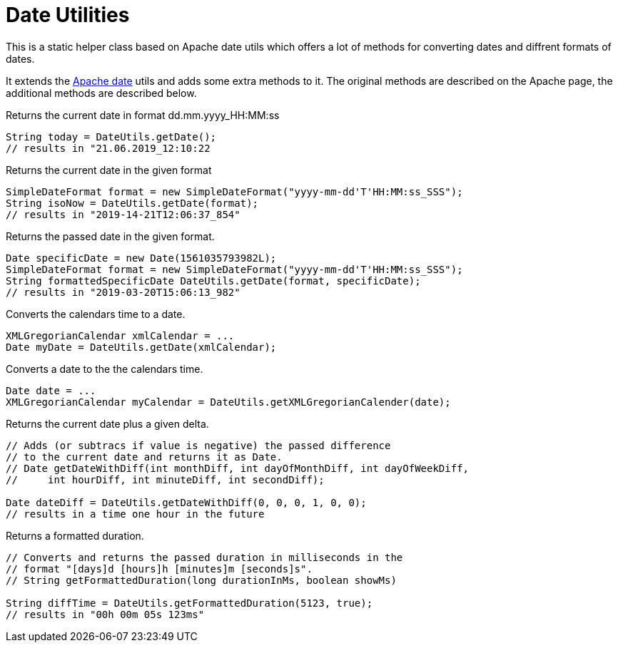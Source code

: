 = Date Utilities

This is a static helper class based on Apache date utils which offers a lot
of methods for converting dates and diffrent formats of dates.

It extends the https://commons.apache.org/proper/commons-lang/apidocs/org/apache/commons/lang3/time/DateUtils.html[Apache date]
utils and adds some extra methods to it. The original methods are described on the Apache page, the additional methods are described below.

.Returns the current date in format dd.mm.yyyy_HH:MM:ss
[source,java]
----
String today = DateUtils.getDate();
// results in "21.06.2019_12:10:22
----

.Returns the current date in the given format
[source,java]
----
SimpleDateFormat format = new SimpleDateFormat("yyyy-mm-dd'T'HH:MM:ss_SSS");
String isoNow = DateUtils.getDate(format);
// results in "2019-14-21T12:06:37_854"
----

.Returns the passed date in the given format.
[source,java]
----

Date specificDate = new Date(1561035793982L);
SimpleDateFormat format = new SimpleDateFormat("yyyy-mm-dd'T'HH:MM:ss_SSS");
String formattedSpecificDate DateUtils.getDate(format, specificDate);
// results in "2019-03-20T15:06:13_982"
----

.Converts the calendars time to a date.
[source,java]
----
XMLGregorianCalendar xmlCalendar = ...
Date myDate = DateUtils.getDate(xmlCalendar);
----

.Converts a date to the the calendars time.
[source,java]
----
Date date = ...
XMLGregorianCalendar myCalendar = DateUtils.getXMLGregorianCalender(date);
----

.Returns the current date plus a given delta.
[source,java]
----
// Adds (or subtracs if value is negative) the passed difference
// to the current date and returns it as Date.
// Date getDateWithDiff(int monthDiff, int dayOfMonthDiff, int dayOfWeekDiff,
//     int hourDiff, int minuteDiff, int secondDiff);

Date dateDiff = DateUtils.getDateWithDiff(0, 0, 0, 1, 0, 0);
// results in a time one hour in the future
----

.Returns a formatted duration.
[source,java]
----
// Converts and returns the passed duration in milliseconds in the
// format "[days]d [hours]h [minutes]m [seconds]s".
// String getFormattedDuration(long durationInMs, boolean showMs)

String diffTime = DateUtils.getFormattedDuration(5123, true);
// results in "00h 00m 05s 123ms"
----
